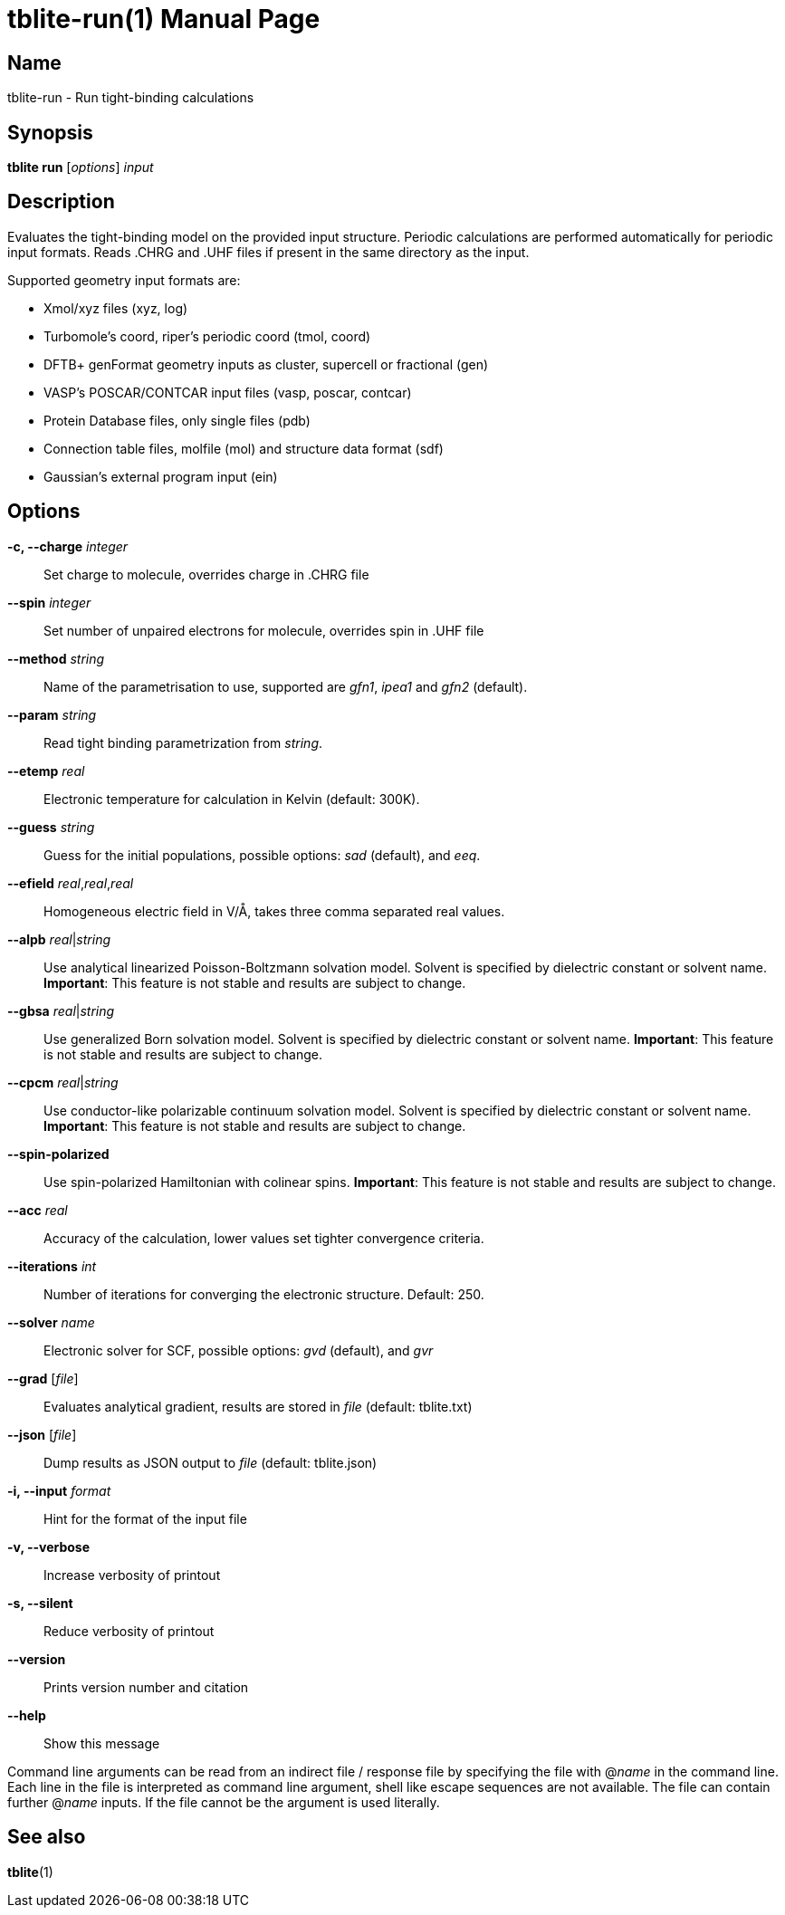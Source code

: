 = tblite-run(1)
Sebastian Ehlert (@awvwgk)
:doctype: manpage

== Name
tblite-run - Run tight-binding calculations

== Synopsis
*tblite run* [_options_] _input_


== Description

Evaluates the tight-binding model on the provided input structure.
Periodic calculations are performed automatically for periodic input formats.
Reads .CHRG and .UHF files if present in the same directory as the input.

Supported geometry input formats are:

- Xmol/xyz files (xyz, log)
- Turbomole's coord, riper's periodic coord (tmol, coord)
- DFTB+ genFormat geometry inputs as cluster, supercell or fractional (gen)
- VASP's POSCAR/CONTCAR input files (vasp, poscar, contcar)
- Protein Database files, only single files (pdb)
- Connection table files, molfile (mol) and structure data format (sdf)
- Gaussian's external program input (ein)


== Options

*-c, --charge* _integer_::
     Set charge to molecule,
     overrides charge in .CHRG file

*--spin* _integer_::
     Set number of unpaired electrons for molecule,
     overrides spin in .UHF file

*--method* _string_::
     Name of the parametrisation to use, supported are
     _gfn1_, _ipea1_ and _gfn2_ (default).

*--param* _string_::
     Read tight binding parametrization from _string_.

*--etemp* _real_::
     Electronic temperature for calculation in Kelvin (default: 300K).

*--guess* _string_::
     Guess for the initial populations, possible options:
     _sad_ (default), and _eeq_.

*--efield* _real_,_real_,_real_::
     Homogeneous electric field in V/Å, takes three comma separated real values.

*--alpb* _real_|_string_::
     Use analytical linearized Poisson-Boltzmann solvation model.
     Solvent is specified by dielectric constant or solvent name.
     **Important**: This feature is not stable and results are subject to change.

*--gbsa* _real_|_string_::
     Use generalized Born solvation model.
     Solvent is specified by dielectric constant or solvent name.
     **Important**: This feature is not stable and results are subject to change.

*--cpcm* _real_|_string_::
     Use conductor-like polarizable continuum solvation model.
     Solvent is specified by dielectric constant or solvent name.
     **Important**: This feature is not stable and results are subject to change.

*--spin-polarized*::
     Use spin-polarized Hamiltonian with colinear spins.
     **Important**: This feature is not stable and results are subject to change.

*--acc* _real_::
     Accuracy of the calculation,
     lower values set tighter convergence criteria.

*--iterations* _int_::
     Number of iterations for converging the electronic structure.
     Default: 250.

*--solver* _name_::
     Electronic solver for SCF, possible options:
     _gvd_ (default), and _gvr_

*--grad* [_file_]::
     Evaluates analytical gradient,
     results are stored in _file_ (default: tblite.txt)

*--json* [_file_]::
     Dump results as JSON output to _file_ (default: tblite.json)

*-i, --input* _format_::
     Hint for the format of the input file

*-v, --verbose*::
     Increase verbosity of printout

*-s, --silent*::
     Reduce verbosity of printout

*--version*::
     Prints version number and citation

*--help*::
     Show this message


Command line arguments can be read from an indirect file / response file by specifying the file with @_name_ in the command line.
Each line in the file is interpreted as command line argument, shell like escape sequences are not available.
The file can contain further @_name_ inputs. If the file cannot be the argument is used literally.


== See also

*tblite*(1)

